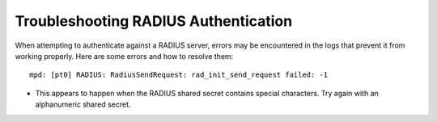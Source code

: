 Troubleshooting RADIUS Authentication
=====================================

When attempting to authenticate against a RADIUS server, errors may be
encountered in the logs that prevent it from working properly. Here are some
errors and how to resolve them::

  mpd: [pt0] RADIUS: RadiusSendRequest: rad_init_send_request failed: -1

* This appears to happen when the RADIUS shared secret contains special
  characters. Try again with an alphanumeric shared secret.
